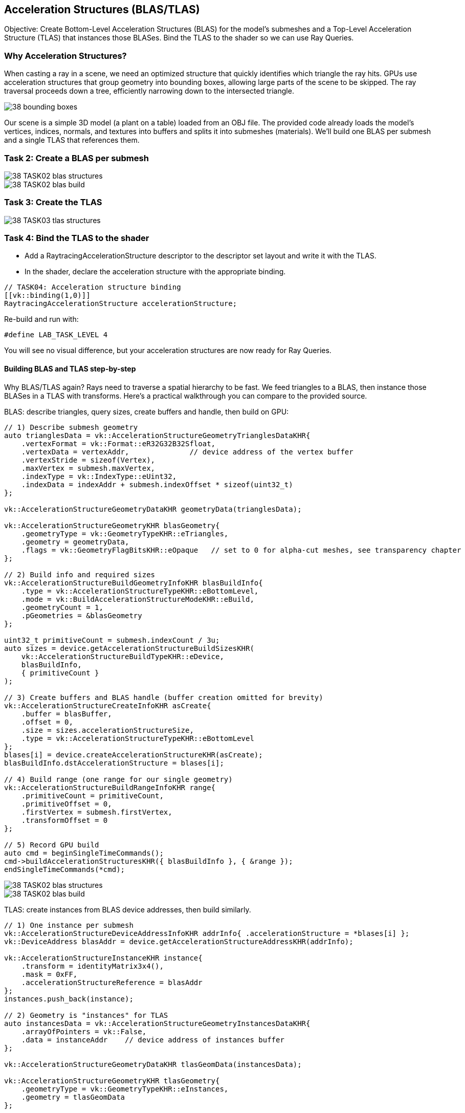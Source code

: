 == Acceleration Structures (BLAS/TLAS)

Objective: Create Bottom-Level Acceleration Structures (BLAS) for the model's submeshes and a Top-Level Acceleration Structure (TLAS) that instances those BLASes. Bind the TLAS to the shader so we can use Ray Queries.

=== Why Acceleration Structures?
When casting a ray in a scene, we need an optimized structure that quickly identifies which triangle the ray hits. GPUs use acceleration structures that group geometry into bounding boxes, allowing large parts of the scene to be skipped. The ray traversal proceeds down a tree, efficiently narrowing down to the intersected triangle.

image::../../../images/38_bounding_boxes.png[]

Our scene is a simple 3D model (a plant on a table) loaded from an OBJ file. The provided code already loads the model's vertices, indices, normals, and textures into buffers and splits it into submeshes (materials). We'll build one BLAS per submesh and a single TLAS that references them.

=== Task 2: Create a BLAS per submesh

image::../../../images/38_TASK02_blas_structures.png[]
image::../../../images/38_TASK02_blas_build.png[]

=== Task 3: Create the TLAS

image::../../../images/38_TASK03_tlas_structures.png[]

=== Task 4: Bind the TLAS to the shader
- Add a RaytracingAccelerationStructure descriptor to the descriptor set layout and write it with the TLAS.
- In the shader, declare the acceleration structure with the appropriate binding.

[,slang]
----
// TASK04: Acceleration structure binding
[[vk::binding(1,0)]]
RaytracingAccelerationStructure accelerationStructure;
----

Re-build and run with:

[,c++]
----
#define LAB_TASK_LEVEL 4
----

You will see no visual difference, but your acceleration structures are now ready for Ray Queries.

==== Building BLAS and TLAS step-by-step

Why BLAS/TLAS again? Rays need to traverse a spatial hierarchy to be fast. We feed triangles to a BLAS, then instance those BLASes in a TLAS with transforms. Here’s a practical walkthrough you can compare to the provided source.

BLAS: describe triangles, query sizes, create buffers and handle, then build on GPU:

[,c++]
----
// 1) Describe submesh geometry
auto trianglesData = vk::AccelerationStructureGeometryTrianglesDataKHR{
    .vertexFormat = vk::Format::eR32G32B32Sfloat,
    .vertexData = vertexAddr,              // device address of the vertex buffer
    .vertexStride = sizeof(Vertex),
    .maxVertex = submesh.maxVertex,
    .indexType = vk::IndexType::eUint32,
    .indexData = indexAddr + submesh.indexOffset * sizeof(uint32_t)
};

vk::AccelerationStructureGeometryDataKHR geometryData(trianglesData);

vk::AccelerationStructureGeometryKHR blasGeometry{
    .geometryType = vk::GeometryTypeKHR::eTriangles,
    .geometry = geometryData,
    .flags = vk::GeometryFlagBitsKHR::eOpaque   // set to 0 for alpha-cut meshes, see transparency chapter
};

// 2) Build info and required sizes
vk::AccelerationStructureBuildGeometryInfoKHR blasBuildInfo{
    .type = vk::AccelerationStructureTypeKHR::eBottomLevel,
    .mode = vk::BuildAccelerationStructureModeKHR::eBuild,
    .geometryCount = 1,
    .pGeometries = &blasGeometry
};

uint32_t primitiveCount = submesh.indexCount / 3u;
auto sizes = device.getAccelerationStructureBuildSizesKHR(
    vk::AccelerationStructureBuildTypeKHR::eDevice,
    blasBuildInfo,
    { primitiveCount }
);

// 3) Create buffers and BLAS handle (buffer creation omitted for brevity)
vk::AccelerationStructureCreateInfoKHR asCreate{
    .buffer = blasBuffer,
    .offset = 0,
    .size = sizes.accelerationStructureSize,
    .type = vk::AccelerationStructureTypeKHR::eBottomLevel
};
blases[i] = device.createAccelerationStructureKHR(asCreate);
blasBuildInfo.dstAccelerationStructure = blases[i];

// 4) Build range (one range for our single geometry)
vk::AccelerationStructureBuildRangeInfoKHR range{
    .primitiveCount = primitiveCount,
    .primitiveOffset = 0,
    .firstVertex = submesh.firstVertex,
    .transformOffset = 0
};

// 5) Record GPU build
auto cmd = beginSingleTimeCommands();
cmd->buildAccelerationStructuresKHR({ blasBuildInfo }, { &range });
endSingleTimeCommands(*cmd);
----

image::../../../images/38_TASK02_blas_structures.png[]
image::../../../images/38_TASK02_blas_build.png[]

TLAS: create instances from BLAS device addresses, then build similarly.

[,c++]
----
// 1) One instance per submesh
vk::AccelerationStructureDeviceAddressInfoKHR addrInfo{ .accelerationStructure = *blases[i] };
vk::DeviceAddress blasAddr = device.getAccelerationStructureAddressKHR(addrInfo);

vk::AccelerationStructureInstanceKHR instance{
    .transform = identityMatrix3x4(),
    .mask = 0xFF,
    .accelerationStructureReference = blasAddr
};
instances.push_back(instance);

// 2) Geometry is "instances" for TLAS
auto instancesData = vk::AccelerationStructureGeometryInstancesDataKHR{
    .arrayOfPointers = vk::False,
    .data = instanceAddr    // device address of instances buffer
};

vk::AccelerationStructureGeometryDataKHR tlasGeomData(instancesData);

vk::AccelerationStructureGeometryKHR tlasGeometry{
    .geometryType = vk::GeometryTypeKHR::eInstances,
    .geometry = tlasGeomData
};

vk::AccelerationStructureBuildGeometryInfoKHR tlasBuildInfo{
    .type = vk::AccelerationStructureTypeKHR::eTopLevel,
    .mode = vk::BuildAccelerationStructureModeKHR::eBuild,
    .geometryCount = 1,
    .pGeometries = &tlasGeometry
};

uint32_t instanceCount = static_cast<uint32_t>(instances.size());
auto tlasSizes = device.getAccelerationStructureBuildSizesKHR(
    vk::AccelerationStructureBuildTypeKHR::eDevice,
    tlasBuildInfo,
    { instanceCount }
);

vk::AccelerationStructureCreateInfoKHR tlasCreate{
    .buffer = tlasBuffer,
    .offset = 0,
    .size = tlasSizes.accelerationStructureSize,
    .type = vk::AccelerationStructureTypeKHR::eTopLevel
};

tlas = device.createAccelerationStructureKHR(tlasCreate);
tlasBuildInfo.dstAccelerationStructure = tlas;

vk::AccelerationStructureBuildRangeInfoKHR tlasRange{
    .primitiveCount = instanceCount,
    .primitiveOffset = 0,
    .firstVertex = 0,
    .transformOffset = 0
};

auto cmd2 = beginSingleTimeCommands();
cmd2->buildAccelerationStructuresKHR({ tlasBuildInfo }, { &tlasRange });
endSingleTimeCommands(*cmd2);
----

Binding the TLAS to the shader: descriptor layout + update + shader declaration.

[,c++]
----
// Descriptor set layout (global set 0)
std::array bindings = {
    vk::DescriptorSetLayoutBinding(0, vk::DescriptorType::eUniformBuffer, 1, vk::ShaderStageFlagBits::eVertex | vk::ShaderStageFlagBits::eFragment),
    vk::DescriptorSetLayoutBinding(1, vk::DescriptorType::eAccelerationStructureKHR, 1, vk::ShaderStageFlagBits::eFragment),
    // ... other bindings (index/uv/LUT) ...
};

// Write the TLAS
vk::WriteDescriptorSetAccelerationStructureKHR asInfo{ .accelerationStructureCount = 1, .pAccelerationStructures = { &*tlas } };

vk::WriteDescriptorSet asWrite{
    .pNext = &asInfo,
    .dstSet = globalDescriptorSet,
    .dstBinding = 1,
    .descriptorCount = 1,
    .descriptorType = vk::DescriptorType::eAccelerationStructureKHR
};

device.updateDescriptorSets({ asWrite }, {});
----

[,slang]
----
// In the shader (set 0, binding 1)
[[vk::binding(1,0)]]
RaytracingAccelerationStructure accelerationStructure;
----

That’s the complete path from meshes to a TLAS your ray queries can traverse. With this in place, move on to shadow rays in the next chapter.


=== Navigation
- Previous: link:01_Dynamic_rendering.adoc[Dynamic rendering]
- Next: link:03_Ray_query_shadows.adoc[Ray query shadows]
